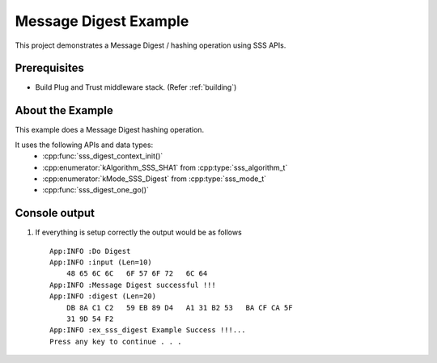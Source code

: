 ..
    Copyright 2019 NXP

    This software is owned or controlled by NXP and may only be used
    strictly in accordance with the applicable license terms.  By expressly
    accepting such terms or by downloading, installing, activating and/or
    otherwise using the software, you are agreeing that you have read, and
    that you agree to comply with and are bound by, such license terms.  If
    you do not agree to be bound by the applicable license terms, then you
    may not retain, install, activate or otherwise use the software.

.. highlight:: bat

.. _ex-sss-md:

=======================================================================
 Message Digest Example
=======================================================================

This project demonstrates a Message Digest / hashing operation using SSS APIs.

Prerequisites
=======================================================================

- Build Plug and Trust middleware stack. (Refer :ref:`building`)


About the Example
=======================================================================
This example does a Message Digest hashing operation.

It uses the following APIs and data types:
  - :cpp:func:`sss_digest_context_init()`
  - :cpp:enumerator:`kAlgorithm_SSS_SHA1` from :cpp:type:`sss_algorithm_t`
  - :cpp:enumerator:`kMode_SSS_Digest` from :cpp:type:`sss_mode_t`
  - :cpp:func:`sss_digest_one_go()`


Console output
=======================================================================


#) If everything is setup correctly the output would be as follows ::

      App:INFO :Do Digest
      App:INFO :input (Len=10)
          48 65 6C 6C   6F 57 6F 72   6C 64
      App:INFO :Message Digest successful !!!
      App:INFO :digest (Len=20)
          DB 8A C1 C2   59 EB 89 D4   A1 31 B2 53   BA CF CA 5F
          31 9D 54 F2
      App:INFO :ex_sss_digest Example Success !!!...
      Press any key to continue . . .


